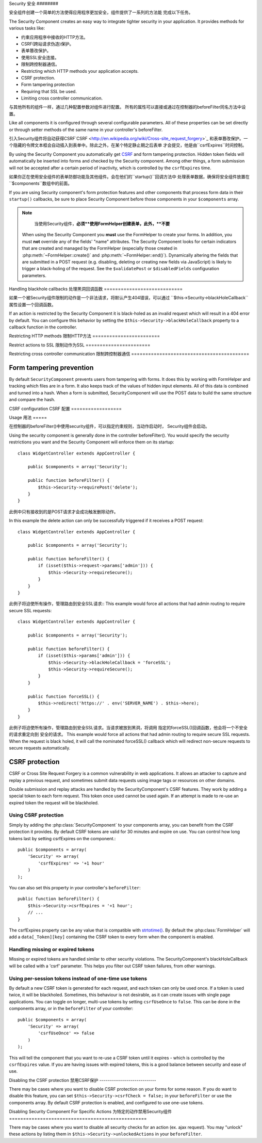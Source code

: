 Security
安全
########

.. php:class:: SecurityComponent(ComponentCollection $collection, array $settings = array())

安全组件创建一个简单的方法使得应用程序更加安全，组件提供了一系列的方法能
完成以下任务。

The Security Component creates an easy way to integrate tighter
security in your application. It provides methods for various tasks like:

* 约束应用程序中接收的HTTP方法。
* CSRF(跨站请求伪造)保护。
* 表单篡改保护。
* 使用SSL安全连接。
* 限制跨控制器通信。

* Restricting which HTTP methods your application accepts.
* CSRF protection.
* Form tampering protection
* Requiring that SSL be used.
* Limiting cross controller communication.

与其他所有的组件一样，通过几种配置参数对组件进行配置。
所有的属性可以直接或通过在控制器的beforeFilter同名方法中设置。

Like all components it is configured through several configurable parameters.
All of these properties can be set directly or through setter methods of the
same name in your controller's beforeFilter.

引入Security组件将自动获得CSRF`CSRF <http://en.wikipedia.org/wiki/Cross-site_request_forgery>`_
和表单篡改保护。一个隐藏的令牌文本框会自动插入到表单中。除此之外，在某个特定静止期之后表单
才会提交，他是由``csrfExpires``时间控制。

By using the Security Component you automatically get
`CSRF <http://en.wikipedia.org/wiki/Cross-site_request_forgery>`_
and form tampering protection. Hidden token fields will
automatically be inserted into forms and checked by the Security
component. Among other things, a form submission will not be
accepted after a certain period of inactivity, which is controlled by
the ``csrfExpires`` time.

如果你正在使用安全组件的表单防御功能及其他组件。会在他们的``startup()``回调方法中
处理表单数据，确保将安全组件放置在``$components``数组中的前面。

If you are using Security component's form protection features and
other components that process form data in their ``startup()``
callbacks, be sure to place Security Component before those
components in your ``$components`` array.

.. note::

	当使用Security组件，**必须**使用FormHelper创建表单，此外，**不要**
    
    When using the Security Component you **must** use the FormHelper to create
    your forms. In addition, you must **not** override any of the fields' "name"
    attributes. The Security Component looks for certain indicators that are
    created and managed by the FormHelper (especially those created in
    :php:meth:`~FormHelper::create()` and :php:meth:`~FormHelper::end()`).
    Dynamically altering the fields that are submitted in a POST request (e.g.
    disabling, deleting or creating new fields via JavaScript) is likely to
    trigger a black-holing of the request. See the ``$validatePost`` or
    ``$disabledFields`` configuration parameters.

Handling blackhole callbacks
处理黑洞回调函数
============================

如果一个被Security组件限制的动作是一个非法请求，将默认产生404错误，可以通过
``$this->Security->blackHoleCallback``属性设置一个回调函数。

If an action is restricted by the Security Component it is
black-holed as an invalid request which will result in a 404 error
by default. You can configure this behavior by setting the
``$this->Security->blackHoleCallback`` property to a callback function
in the controller.

.. php:method:: blackHole(object $controller, string $error)

	黑洞是一个带有404错误的非法请求或一个自定义回调函数。如果没有回调请求将退出。
	如果一个控制器的回调在 SecurityComponent::blackHoleCallback 中进行了设置。
	黑洞将会取消并且不传递任何错误信息。

	Black-hole an invalid request with a 404 error or a custom
    callback. With no callback, the request will be exited. If a
    controller callback is set to SecurityComponent::blackHoleCallback,
    it will be called and passed any error information.

.. php:attr:: blackHoleCallback

	blackHoleCallback是处理和请求黑洞的回调函数。
    A Controller callback that will handle and requests that are
    blackholed. A blackhole callback can be any public method on a controllers.
    The callback should expect an parameter indicating the type of error::

        public function beforeFilter() {
            $this->Security->blackHoleCallback = 'blackhole';
        }

        public function blackhole($type) {
            // handle errors.
        }

    ``$type``参数可以下面的值
    The ``$type`` parameter can have the following values:

    * 'auth' Indicates a form validation error, or a controller/action mismatch
      error.
    * 'csrf' Indicates a CSRF error.
    * 'get' Indicates an HTTP method restriction failure.
    * 'post' Indicates an HTTP method restriction failure.
    * 'put' Indicates an HTTP method restriction failure.
    * 'delete' Indicates an HTTP method restriction failure.
    * 'secure' Indicates an SSL method restriction failure.

Restricting HTTP methods
限制HTTP方法
========================

.. php:method:: requirePost()

	设置动作接收到的必须是POST请求，接收任意数量的参数，
	没有参数将强制所有动作接收的必须是POST请求。

    Sets the actions that require a POST request. Takes any number of
    arguments. Can be called with no arguments to force all actions to
    require a POST.

.. php:method:: requireGet()

	设置动作接收到的必须是GET请求，接收任意数量的参数，
	没有参数将强制所有动作接收的必须是GET请求。

    Sets the actions that require a GET request. Takes any number of
    arguments. Can be called with no arguments to force all actions to
    require a GET.

.. php:method:: requirePut()

	设置动作接收到的必须是PUT请求，接收任意数量的参数，
	没有参数将强制所有动作接收的必须是PUT请求。

    Sets the actions that require a PUT request. Takes any number of
    arguments. Can be called with no arguments to force all actions to
    require a PUT.

.. php:method:: requireDelete()

	设置动作接收到的必须是DELETE请求，接收任意数量的参数，
	没有参数将强制所有动作接收的必须是DELETE请求。

    Sets the actions that require a DELETE request. Takes any number of
    arguments. Can be called with no arguments to force all actions to
    require a DELETE.


Restrict actions to SSL
限制动作为SSL
=======================

.. php:method:: requireSecure()

	设置动作接收到的必须是SSL安全的请求，接收任意数量的参数，
	没有参数将强制所有动作接收的必须是SSL安全的请求。

    Sets the actions that require a SSL-secured request. Takes any
    number of arguments. Can be called with no arguments to force all
    actions to require a SSL-secured.

.. php:method:: requireAuth()

	设置动作接收到的必须是Security组件产生的令牌，接收任意数量的参数，
	没有参数将强制所有动作接收的必须经过合法认证。

    Sets the actions that require a valid Security Component generated
    token. Takes any number of arguments. Can be called with no
    arguments to force all actions to require a valid authentication.

Restricting cross controller communication
限制跨控制器通信
==========================================

.. php:attr:: allowedControllers

    A List of Controller from which the actions of the current
    controller are allowed to receive requests from. This can be used
    to control cross controller requests.

.. php:attr:: allowedActions

    Actions from which actions of the current controller are allowed to
    receive requests. This can be used to control cross controller
    requests.

Form tampering prevention
=========================

By default ``SecurityComponent`` prevents users from tampering with forms.  It
does this by working with FormHelper and tracking which files are in a form.  It
also keeps track of the values of hidden input elements.  All of this data is
combined and turned into a hash.  When a form is submitted, SecurityComponent
will use the POST data to build the same structure and compare the hash.

.. php:attr:: unlockedFields

    Set to a list of form fields to exclude from POST validation. Fields can be
    unlocked either in the Component, or with
    :php:meth:`FormHelper::unlockField()`.  Fields that have been unlocked are
    not required to be part of the POST and hidden unlocked fields do not have
    their values checked.

.. php:attr:: validatePost

    Set to ``false`` to completely skip the validation of POST
    requests, essentially turning off form validation.

CSRF configuration
CSRF 配置
==================

.. php:attr:: csrfCheck

	是否使用CSRF保护表单，设置``false``禁用。
    Whether to use CSRF protected forms. Set to ``false`` to disable
    CSRF protection on forms.

.. php:attr:: csrfExpires

   CSRF令牌的持续时间，每个表单/页面请求会产生一个新令牌
   The duration from when a CSRF token is created that it will expire on.
   Each form/page request will generate a new token that can only
   be submitted once unless it expires.  Can be any value compatible
   with ``strtotime()``. The default is +30 minutes.

.. php:attr:: csrfUseOnce

   Controls whether or not CSRF tokens are use and burn.  Set to
   ``false`` to not generate new tokens on each request.  One token
   will be reused until it expires. This reduces the chances of
   users getting invalid requests because of token consumption.
   It has the side effect of making CSRF less secure, as tokens are reusable.


Usage
用法
=====

在控制器的beforeFilter()中使用security组件，可以指定约束规则，当动作启动时，
Security组件会启动。

Using the security component is generally done in the controller
beforeFilter(). You would specify the security restrictions you
want and the Security Component will enforce them on its startup::

    class WidgetController extends AppController {

        public $components = array('Security');

        public function beforeFilter() {
            $this->Security->requirePost('delete');
        }
    }

此例中只有接收到的是POST请求才会成功触发删除动作。

In this example the delete action can only be successfully
triggered if it receives a POST request::

    class WidgetController extends AppController {

        public $components = array('Security');

        public function beforeFilter() {
            if (isset($this->request->params['admin'])) {
                $this->Security->requireSecure();
            }
        }
    }

此例子将迫使所有操作，管理路由到安全SSL请求::
This example would force all actions that had admin routing to
require secure SSL requests::

    class WidgetController extends AppController {

        public $components = array('Security');

        public function beforeFilter() {
            if (isset($this->params['admin'])) {
                $this->Security->blackHoleCallback = 'forceSSL';
                $this->Security->requireSecure();
            }
        }

        public function forceSSL() {
            $this->redirect('https://' . env('SERVER_NAME') . $this->here);
        }
    }

此例子将迫使所有操作，管理路由到安全SSL请求。当请求被放到黑洞，将调用
指定的forceSSL()回调函数，他会将一个不安全的请求重定向到
安全的请求。
This example would force all actions that had admin routing to
require secure SSL requests. When the request is black holed, it
will call the nominated forceSSL() callback which will redirect
non-secure requests to secure requests automatically.

.. _security-csrf:

CSRF protection
===============

CSRF or Cross Site Request Forgery is a common vulnerability in web
applications.  It allows an attacker to capture and replay a previous request,
and sometimes submit data requests using image tags or resources on other
domains.

Double submission and replay attacks are handled by the SecurityComponent's CSRF
features.  They work by adding a special token to each form request.  This token
once used cannot be used again.  If an attempt is made to re-use an expired
token the request will be blackholed.

Using CSRF protection
---------------------

Simply by adding the :php:class:`SecurityComponent` to your components array,
you can benefit from the CSRF protection it provides. By default CSRF tokens are
valid for 30 minutes and expire on use. You can control how long tokens last by setting
csrfExpires on the component.::

    public $components = array(
        'Security' => array(
            'csrfExpires' => '+1 hour'
        )
    );

You can also set this property in your controller's ``beforeFilter``::

    public function beforeFilter() {
        $this->Security->csrfExpires = '+1 hour';
        // ...
    }

The csrfExpires property can be any value that is compatible with
`strtotime() <http://php.net/manual/en/function.strtotime.php>`_. By default the
:php:class:`FormHelper` will add a ``data[_Token][key]`` containing the CSRF
token to every form when the component is enabled.

Handling missing or expired tokens
----------------------------------

Missing or expired tokens are handled similar to other security violations. The
SecurityComponent's blackHoleCallback will be called with a 'csrf' parameter.
This helps you filter out CSRF token failures, from other warnings.

Using per-session tokens instead of one-time use tokens
-------------------------------------------------------

By default a new CSRF token is generated for each request, and each token can
only be used once. If a token is used twice, it will be blackholed. Sometimes,
this behaviour is not desirable, as it can create issues with single page
applications. You can toggle on longer, multi-use tokens by setting
``csrfUseOnce`` to ``false``. This can be done in the components array, or in
the ``beforeFilter`` of your controller::

    public $components = array(
        'Security' => array(
            'csrfUseOnce' => false
        )
    );

This will tell the component that you want to re-use a CSRF token until it
expires - which is controlled by the ``csrfExpires`` value. If you are having
issues with expired tokens, this is a good balance between security and ease of
use.

Disabling the CSRF protection
禁用CSRF保护
-----------------------------

There may be cases where you want to disable CSRF protection on your forms for
some reason. If you do want to disable this feature, you can set
``$this->Security->csrfCheck = false;`` in your ``beforeFilter`` or use the
components array. By default CSRF protection is enabled, and configured to use
one-use tokens.

Disabling Security Component For Specific Actions
为特定的动作禁用Security组件
=================================================

There may be cases where you want to disable all security checks for an action (ex. ajax request).
You may "unlock" these actions by listing them in ``$this->Security->unlockedActions`` in your
``beforeFilter``.

.. versionadded:: 2.3

.. meta::
    :title lang=en: Security
    :keywords lang=en: configurable parameters,security component,configuration parameters,invalid request,protection features,tighter security,holing,php class,meth,404 error,period of inactivity,csrf,array,submission,security class,disable security,unlockActions
